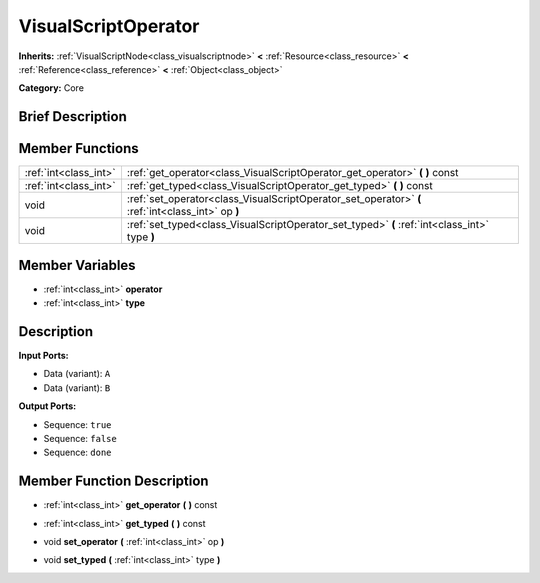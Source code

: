 .. Generated automatically by doc/tools/makerst.py in Godot's source tree.
.. DO NOT EDIT THIS FILE, but the VisualScriptOperator.xml source instead.
.. The source is found in doc/classes or modules/<name>/doc_classes.

.. _class_VisualScriptOperator:

VisualScriptOperator
====================

**Inherits:** :ref:`VisualScriptNode<class_visualscriptnode>` **<** :ref:`Resource<class_resource>` **<** :ref:`Reference<class_reference>` **<** :ref:`Object<class_object>`

**Category:** Core

Brief Description
-----------------



Member Functions
----------------

+------------------------+-----------------------------------------------------------------------------------------------------+
| :ref:`int<class_int>`  | :ref:`get_operator<class_VisualScriptOperator_get_operator>`  **(** **)** const                     |
+------------------------+-----------------------------------------------------------------------------------------------------+
| :ref:`int<class_int>`  | :ref:`get_typed<class_VisualScriptOperator_get_typed>`  **(** **)** const                           |
+------------------------+-----------------------------------------------------------------------------------------------------+
| void                   | :ref:`set_operator<class_VisualScriptOperator_set_operator>`  **(** :ref:`int<class_int>` op  **)** |
+------------------------+-----------------------------------------------------------------------------------------------------+
| void                   | :ref:`set_typed<class_VisualScriptOperator_set_typed>`  **(** :ref:`int<class_int>` type  **)**     |
+------------------------+-----------------------------------------------------------------------------------------------------+

Member Variables
----------------

- :ref:`int<class_int>` **operator**
- :ref:`int<class_int>` **type**

Description
-----------

**Input Ports:**

- Data (variant): ``A``

- Data (variant): ``B``

**Output Ports:**

- Sequence: ``true``

- Sequence: ``false``

- Sequence: ``done``

Member Function Description
---------------------------

.. _class_VisualScriptOperator_get_operator:

- :ref:`int<class_int>`  **get_operator**  **(** **)** const

.. _class_VisualScriptOperator_get_typed:

- :ref:`int<class_int>`  **get_typed**  **(** **)** const

.. _class_VisualScriptOperator_set_operator:

- void  **set_operator**  **(** :ref:`int<class_int>` op  **)**

.. _class_VisualScriptOperator_set_typed:

- void  **set_typed**  **(** :ref:`int<class_int>` type  **)**


